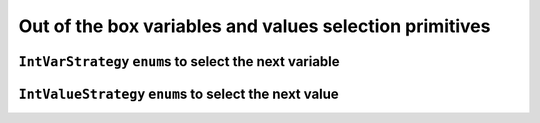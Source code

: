 
    

.. highlight:: cpp

..  _out_of_the_box_search_primitives:

Out of the box variables and values selection primitives
------------------------------------------------------------

..  only:: draft


    To choose among the ``IntVar`` variables and the ``int64`` values when branching, 
    several variables and values selection primitives are available. As stated before 
    (see the subsection :ref:`make_phase_two_steps` in the previous section), the selection is done in two steps:
    
    - First, select the variable;
    - Second, select an available value for this variable.

    To construct the corresponding ``DecisionBuilder``, use one of the ``MakePhase()`` factory methods. For instance:
    
    ..  code-block:: c++
    
        DecisionBuilder* MakePhase(const std::vector<IntVar*>& vars,
                                                  IntVarStrategy var_str,
                                                  IntValueStrategy val_str);

``IntVarStrategy`` ``enum``\s to select the next variable
^^^^^^^^^^^^^^^^^^^^^^^^^^^^^^^^^^^^^^^^^^^^^^^^^^^^^^^^^^^^

..  only:: draft

    The ``IntVarStrategy`` ``enum`` 
    describes the available strategies to select the next branching variable at each node during a phase search:

    ``INT_VAR_DEFAULT`` 
      The default behaviour is ``CHOOSE_FIRST_UNBOUND``.
    ``INT_VAR_SIMPLE``
      The simple selection is ``CHOOSE_FIRST_UNBOUND``.
    ``CHOOSE_FIRST_UNBOUND``
      Select the first unbound variable. Variables are considered in the order 
      of the vector of ``IntVar``\s used to create the selector.
    ``CHOOSE_RANDOM``
      Randomly select one of the remaining unbound variables.
    ``CHOOSE_MIN_SIZE_LOWEST_MIN``
      Among unbound variables, select the variable with the smallest size, i.e. 
      the smallest number of possible values. In case of tie, the selected 
      variables is the one with the lowest min value. In case of tie, 
      the first one is selected, first being defined by the order in the 
      vector of ``IntVar``\s used to create the selector.
    ``CHOOSE_MIN_SIZE_HIGHEST_MIN``
      Among unbound variables, select the variable with the smallest size, i.e.
      the smallest number of possible values. In case of tie, the selected 
      variables is the one with the highest min value. In case of tie, 
      the first one is selected, first being defined by the order in the 
      vector of ``IntVar``\s used to create the selector.
    ``CHOOSE_MIN_SIZE_LOWEST_MAX``
      Among unbound variables, select the variable with the smallest size, i.e.
      the smallest number of possible values. In case of tie, 
      the selected variables is the one with the lowest max value. 
      In case of tie, the first one is selected, first being defined by 
      the order in the vector of ``IntVar``\s used to create the selector.
    ``CHOOSE_MIN_SIZE_HIGHEST_MAX``
      Among unbound variables, select the variable with the smallest size, i.e.
      the smallest number of possible values. In case of tie, the selected 
      variables is the one with the highest max value. In case of tie, the 
      first one is selected, first being defined by the order in the vector 
      of ``IntVar``\s used to create the selector.
      
    ``CHOOSE_LOWEST_MIN``
      Among unbound variables, select the variable with the smallest minimal
      value.
      In case of tie, the first one is selected, first being defined by the
      order in the vector of ``IntVar``\s used to create the selector.
      
    ``CHOOSE_HIGHEST_MAX``
      Among unbound variables, select the variable with the highest maximal
      value.
      In case of tie, the first one is selected, first being defined by the
      order in the vector of ``IntVar``\s used to create the selector.

    ``CHOOSE_MIN_SIZE``
      Among unbound variables, select the variable with the smallest size.
      In case of tie, the first one is selected, first being defined by the
      order in the vector of ``IntVar``\s used to create the selector.

    ``CHOOSE_MAX_SIZE``
      Among unbound variables, select the variable with the highest size.
      In case of tie, the first one is selected, first being defined by the
      order in the vector of ``IntVar``\s used to create the selector.

    ``CHOOSE_MAX_REGRET``
      Among unbound variables, select the variable with the biggest
      gap between the first and the second values of the domain.
      
    ``CHOOSE_PATH``
      Selects the next unbound variable on a path, the path being defined 
      by the variables: ``vars[i]`` corresponds to the index of the next variable 
      following variable ``i``. 

    Most of the cases are self-explanatory except maybe ``CHOOSE_PATH``. 
    This selection
    strategy is most convenient when you try to find simple paths (paths
    with no repeated vertices) in a solution and the variables correspond to nodes on the paths. When a
    variable ``i`` is bound (has been assigned a value), the path 
    connects variable ``i`` to the next variable ``vars[i]`` as on the figure below:
      
    ..  image:: images/path_selector.*
        :width: 283px
        :align: center
        :height: 168px

      
    We have
      
    ..  math::
      
        \textrm{vars} = [- , 0, 3, 1, -, -]
      
    where :math:`"-"` corresponds to a variable that wasn't assigned a value.
    We have :math:`\textrm{vars}[2] = 3`, :math:`\textrm{vars}[3] = 1` and 
    :math:`\textrm{vars}[1] = 0`. The next variable to be choosen will be :math:`0` and
    in this case :math:`\textrm{vars}[0] \in \{2,4,5\}`. What happens if :math:`\textrm{vars}[0]`
    is assigned the value :math:`2`?
    This strategy will pick up another unbounded variable.
      
    In general, the selection ``CHOOSE_PATH`` will happen as follow:
      
      1. Try to extend an existing path: look for an unbound variable, to which
         some other variable points.
      2. If no such path is found, try to find a start node of a path: look for
         an unbound variable, to which no other variable can point.
      3. If everything else fails, pick the first unbound variable.
      

    We will encounter paths again in third part of this manual, when we'll discuss routing.
      
      
``IntValueStrategy`` ``enum``\s to select the next value
^^^^^^^^^^^^^^^^^^^^^^^^^^^^^^^^^^^^^^^^^^^^^^^^^^^^^^^^^^^

..  only:: draft

    The ``IntValueStrategy`` ``enum`` describes the strategies available to select the next value(s) for the already chosen 
    variable at each node during the search:

    ``INT_VALUE_DEFAULT``
      The default behaviour is ``ASSIGN_MIN_VALUE``.
    ``INT_VALUE_SIMPLE``
      The simple selection is ``ASSIGN_MIN_VALUE``.
    ``ASSIGN_MIN_VALUE``
      Selects the min value of the selected variable.
    ``ASSIGN_MAX_VALUE``
      Selects the max value of the selected variable.
    ``ASSIGN_RANDOM_VALUE``
      Selects randomly one of the possible values of the selected variable.
    ``ASSIGN_CENTER_VALUE``
      Selects the first possible value which is the closest to the center of the domain of the selected variable.
      The center is defined as ``(min + max) / 2``. 
    
    ``SPLIT_LOWER_HALF``
      Split the domain in two around the center, and choose the lower
      part first.

    ``SPLIT_UPPER_HALF``
      Split the domain in two around the center, and choose the lower
      part first.
      
    The funniest part is to define our own selection strategies. This is the subject of the next subsection.
    


    
..  only:: final

    ..  raw:: html
        
        <br><br><br><br><br><br><br><br><br><br><br><br><br><br><br><br><br><br><br><br><br><br><br><br><br><br><br>
        <br><br><br><br><br><br><br><br><br><br><br><br><br><br><br><br><br><br><br><br><br><br><br><br><br><br><br>

